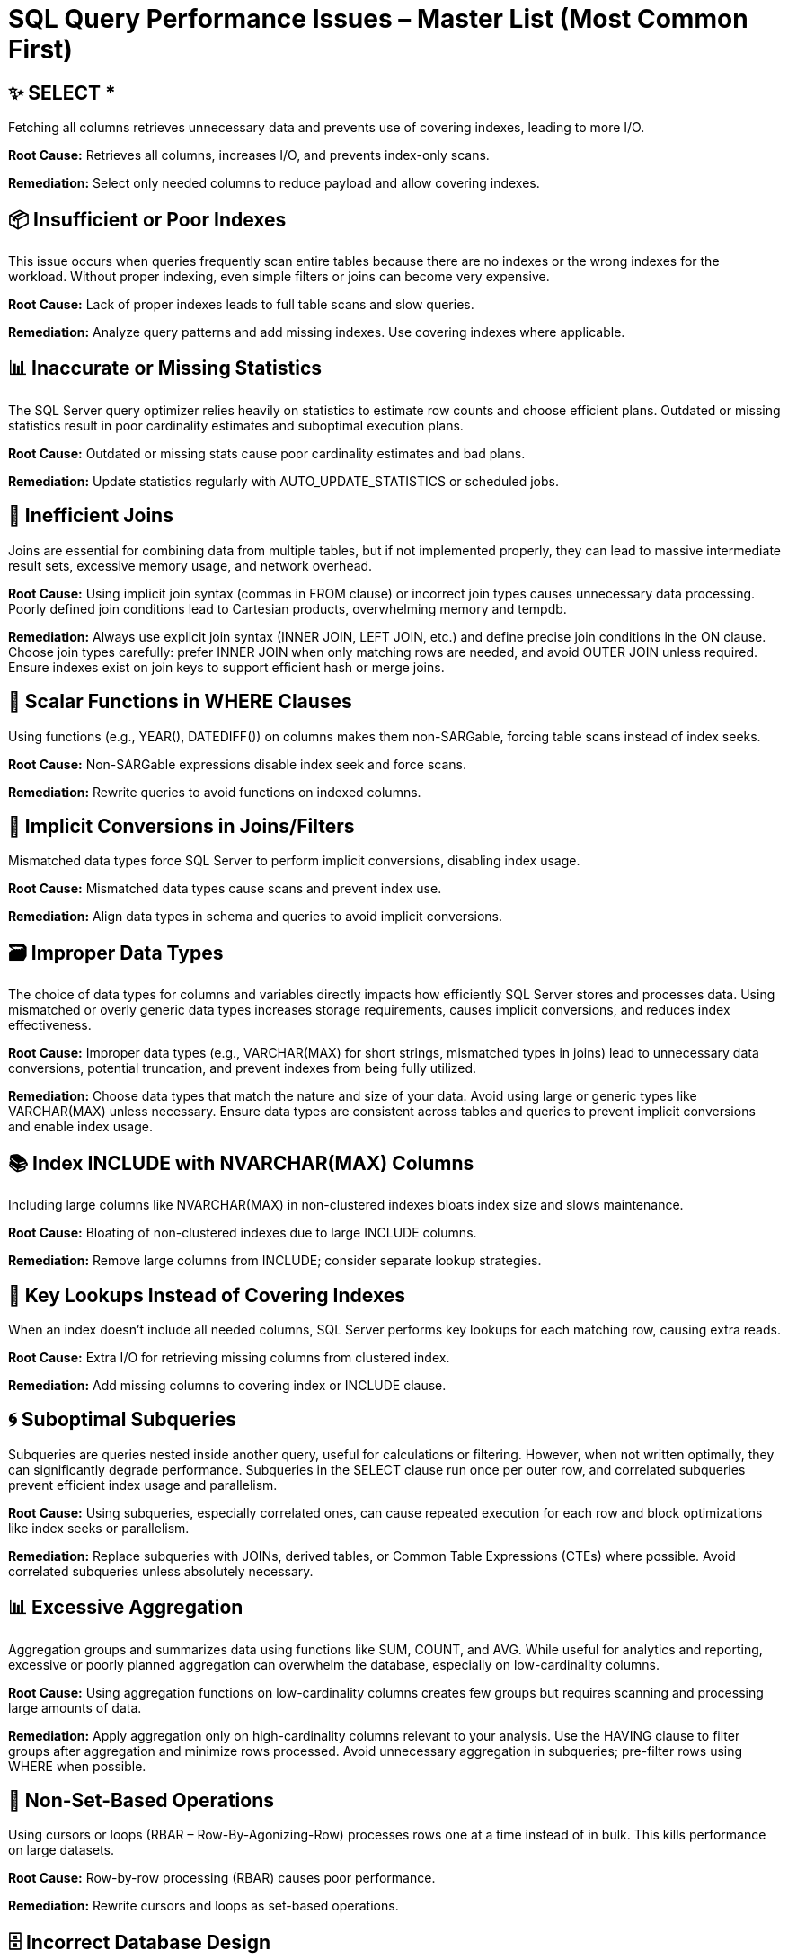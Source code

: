 = SQL Query Performance Issues – Master List (Most Common First)

== ✨ SELECT *
Fetching all columns retrieves unnecessary data and prevents use of covering indexes, leading to more I/O.

*Root Cause:*  
Retrieves all columns, increases I/O, and prevents index-only scans.  

*Remediation:*  
Select only needed columns to reduce payload and allow covering indexes.  

== 📦 Insufficient or Poor Indexes
This issue occurs when queries frequently scan entire tables because there are no indexes or the wrong indexes for the workload. Without proper indexing, even simple filters or joins can become very expensive.

*Root Cause:*  
Lack of proper indexes leads to full table scans and slow queries.  

*Remediation:*  
Analyze query patterns and add missing indexes. Use covering indexes where applicable.  

== 📊 Inaccurate or Missing Statistics
The SQL Server query optimizer relies heavily on statistics to estimate row counts and choose efficient plans. Outdated or missing statistics result in poor cardinality estimates and suboptimal execution plans.

*Root Cause:*  
Outdated or missing stats cause poor cardinality estimates and bad plans.  

*Remediation:*  
Update statistics regularly with AUTO_UPDATE_STATISTICS or scheduled jobs.  

== 🔗 Inefficient Joins
Joins are essential for combining data from multiple tables, but if not implemented properly, they can lead to massive intermediate result sets, excessive memory usage, and network overhead.

*Root Cause:*  
Using implicit join syntax (commas in FROM clause) or incorrect join types causes unnecessary data processing. Poorly defined join conditions lead to Cartesian products, overwhelming memory and tempdb.  

*Remediation:*  
Always use explicit join syntax (INNER JOIN, LEFT JOIN, etc.) and define precise join conditions in the ON clause. Choose join types carefully: prefer INNER JOIN when only matching rows are needed, and avoid OUTER JOIN unless required. Ensure indexes exist on join keys to support efficient hash or merge joins.  

== 📅 Scalar Functions in WHERE Clauses
Using functions (e.g., YEAR(), DATEDIFF()) on columns makes them non-SARGable, forcing table scans instead of index seeks.

*Root Cause:*  
Non-SARGable expressions disable index seek and force scans.  

*Remediation:*  
Rewrite queries to avoid functions on indexed columns.  

== 🔄 Implicit Conversions in Joins/Filters
Mismatched data types force SQL Server to perform implicit conversions, disabling index usage.

*Root Cause:*  
Mismatched data types cause scans and prevent index use.  

*Remediation:*  
Align data types in schema and queries to avoid implicit conversions.  

== 🗃️ Improper Data Types
The choice of data types for columns and variables directly impacts how efficiently SQL Server stores and processes data. Using mismatched or overly generic data types increases storage requirements, causes implicit conversions, and reduces index effectiveness.

*Root Cause:*  
Improper data types (e.g., VARCHAR(MAX) for short strings, mismatched types in joins) lead to unnecessary data conversions, potential truncation, and prevent indexes from being fully utilized.  

*Remediation:*  
Choose data types that match the nature and size of your data. Avoid using large or generic types like VARCHAR(MAX) unless necessary. Ensure data types are consistent across tables and queries to prevent implicit conversions and enable index usage.  

== 📚 Index INCLUDE with NVARCHAR(MAX) Columns
Including large columns like NVARCHAR(MAX) in non-clustered indexes bloats index size and slows maintenance.

*Root Cause:*  
Bloating of non-clustered indexes due to large INCLUDE columns.  

*Remediation:*  
Remove large columns from INCLUDE; consider separate lookup strategies.  

== 🔑 Key Lookups Instead of Covering Indexes
When an index doesn’t include all needed columns, SQL Server performs key lookups for each matching row, causing extra reads.

*Root Cause:*  
Extra I/O for retrieving missing columns from clustered index.  

*Remediation:*  
Add missing columns to covering index or INCLUDE clause.  

== 🌀 Suboptimal Subqueries
Subqueries are queries nested inside another query, useful for calculations or filtering. However, when not written optimally, they can significantly degrade performance. Subqueries in the SELECT clause run once per outer row, and correlated subqueries prevent efficient index usage and parallelism.

*Root Cause:*  
Using subqueries, especially correlated ones, can cause repeated execution for each row and block optimizations like index seeks or parallelism.  

*Remediation:*  
Replace subqueries with JOINs, derived tables, or Common Table Expressions (CTEs) where possible. Avoid correlated subqueries unless absolutely necessary.  

== 📊 Excessive Aggregation
Aggregation groups and summarizes data using functions like SUM, COUNT, and AVG. While useful for analytics and reporting, excessive or poorly planned aggregation can overwhelm the database, especially on low-cardinality columns.

*Root Cause:*  
Using aggregation functions on low-cardinality columns creates few groups but requires scanning and processing large amounts of data.  

*Remediation:*  
Apply aggregation only on high-cardinality columns relevant to your analysis. Use the HAVING clause to filter groups after aggregation and minimize rows processed. Avoid unnecessary aggregation in subqueries; pre-filter rows using WHERE when possible.  

== 🔁 Non-Set-Based Operations
Using cursors or loops (RBAR – Row-By-Agonizing-Row) processes rows one at a time instead of in bulk. This kills performance on large datasets.

*Root Cause:*  
Row-by-row processing (RBAR) causes poor performance.  

*Remediation:*  
Rewrite cursors and loops as set-based operations.  

== 🗄 Incorrect Database Design
Poor schema design—like missing normalization, no primary keys, or inappropriate data types—results in queries that require excessive joins or scans.

*Root Cause:*  
Normalization or schema design issues lead to inefficient queries.  

*Remediation:*  
Review schema design, apply normalization or denormalization as needed.  

== 📦 Over-Reliance on Scalar UDFs
Scalar user-defined functions execute row-by-row and prevent parallelism, severely hurting performance.

*Root Cause:*  
Scalar UDFs are executed row-by-row and slow down queries.  

*Remediation:*  
Replace scalar UDFs with inline table-valued functions (TVFs).  

== 📊 Outdated Statistics
Without current statistics, SQL Server cannot estimate row counts accurately, leading to bad join and scan decisions.

*Root Cause:*  
Optimizer makes poor cardinality estimates with stale stats.  

*Remediation:*  
Use AUTO_UPDATE_STATISTICS or manual updates.  

== 🔄 Frequently Updated Columns in Many Indexes
Updating columns that exist in multiple indexes triggers maintenance on each index, locking resources and increasing I/O.

*Root Cause:*  
Updates to indexed columns cause index maintenance overhead and locking.  

*Remediation:*  
Avoid indexing volatile columns; review and minimize unnecessary indexes.  

== 🔥 Frequent Recompilation of Queries
Frequent recompilations from OPTION (RECOMPILE), schema changes, or frequent temp table creation increase CPU load and reduce throughput.

*Root Cause:*  
OPTION (RECOMPILE), schema changes, or temp tables force recompiles.  

*Remediation:*  
Minimize recompilations by using stable query patterns and cached plans.  

== 🌟 Celebrity Tables with Too Many Rows
High-traffic tables (hotspots) with millions of rows suffer from contention and degraded performance under heavy read/write operations.

*Root Cause:*  
Hotspot tables suffer from locking and latch contention.  

*Remediation:*  
Partition or shard large tables; archive old data to reduce contention.  

== 🔒 Excessive Blocking
When transactions hold locks for too long, other sessions are blocked waiting for resources. This leads to slow queries, timeouts, and even deadlocks under high concurrency.

*Root Cause:*  
Long transactions and locking cause blocked processes.  

*Remediation:*  
Break long transactions, use proper isolation levels, and monitor blocking sessions.  

== ⚔️ Deadlocks
Deadlocks happen when two transactions wait on each other’s resources indefinitely. This halts progress and requires one transaction to be killed, causing application errors.

*Root Cause:*  
Competing transactions acquire locks in different orders.  

*Remediation:*  
Use TRY/CATCH with retry logic, ensure consistent access order, and optimize indexing.  

== 🗂 Tempdb Contention from Heavy Spills
Large sorts, hash joins, or intermediate results spill to tempdb, overwhelming it under high concurrency.

*Root Cause:*  
Hash joins, sorts, or large temp tables overwhelm tempdb.  

*Remediation:*  
Optimize queries to reduce spills and configure multiple tempdb files.  

== 📊 Poor Partitioning Strategy
Poorly designed partitioning leads to uneven data distribution and unbalanced query workloads.

*Root Cause:*  
Skewed partitions lead to unbalanced workload.  

*Remediation:*  
Design partitions with even distribution; monitor partition hotspots.  

== 🔥 Triggers with Expensive Logic
Triggers that perform complex logic on every DML operation introduce hidden workload and can block transactions.

*Root Cause:*  
Triggers add hidden workload on DML operations.  

*Remediation:*  
Refactor trigger logic or replace with explicit application logic.  

== 🔗 Missing Foreign Keys
Without foreign keys, the optimizer cannot assume referential integrity, which can lead to poor plans and data inconsistency.

*Root Cause:*  
Leads to inefficient joins and orphan data issues.  

*Remediation:*  
Add foreign keys and create supporting indexes for join columns.  

== 🪜 High Index Fragmentation
Heavily fragmented indexes increase page reads and reduce query performance.  

*Root Cause:*  
Fragmented indexes degrade scan performance.  

*Remediation:*  
Reorganize/rebuild indexes regularly.  
